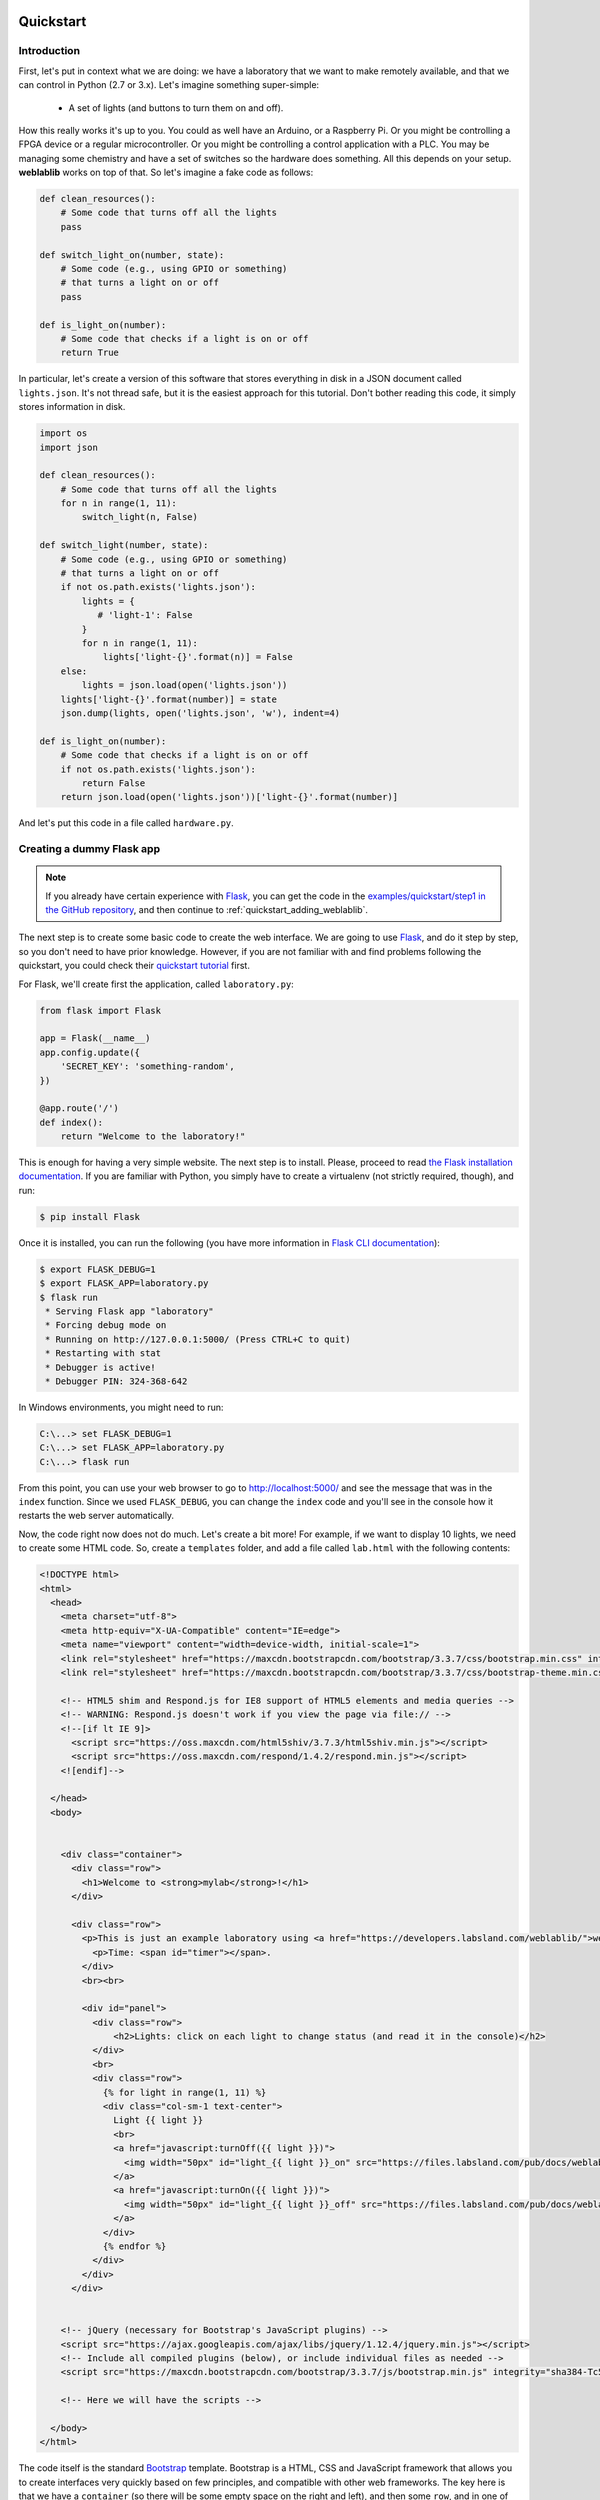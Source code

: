  .. _quickstart:

Quickstart
==========

Introduction
------------

First, let's put in context what we are doing: we have a laboratory that we want
to make remotely available, and that we can control in Python (2.7 or 3.x).
Let's imagine something super-simple:

 * A set of lights (and buttons to turn them on and off).

How this really works it's up to you. You could as well have an Arduino, or a
Raspberry Pi. Or you might be controlling a FPGA device or a regular
microcontroller. Or you might be controlling a control application with a PLC.
You may be managing some chemistry and have a set of switches so the hardware
does something. All this depends on your setup. **weblablib** works on top of
that. So let's imagine a fake code as follows:

.. code-block:: python

    def clean_resources():
        # Some code that turns off all the lights
        pass

    def switch_light_on(number, state):
        # Some code (e.g., using GPIO or something)
        # that turns a light on or off
        pass

    def is_light_on(number):
        # Some code that checks if a light is on or off
        return True

In particular, let's create a version of this software that stores everything
in disk in a JSON document called ``lights.json``. It's not thread safe, but
it is the easiest approach for this tutorial. Don't bother reading this code,
it simply stores information in disk.

.. code-block:: python

   import os
   import json

   def clean_resources():
       # Some code that turns off all the lights
       for n in range(1, 11):
           switch_light(n, False)

   def switch_light(number, state):
       # Some code (e.g., using GPIO or something)
       # that turns a light on or off
       if not os.path.exists('lights.json'):
           lights = {
              # 'light-1': False
           }
           for n in range(1, 11):
               lights['light-{}'.format(n)] = False
       else:
           lights = json.load(open('lights.json'))
       lights['light-{}'.format(number)] = state
       json.dump(lights, open('lights.json', 'w'), indent=4)

   def is_light_on(number):
       # Some code that checks if a light is on or off
       if not os.path.exists('lights.json'):
           return False
       return json.load(open('lights.json'))['light-{}'.format(number)]



And let's put this code in a file called ``hardware.py``.

Creating a dummy Flask app
--------------------------

.. note::

   If you already have certain experience with `Flask <http://flask.pocoo.org/>`_, you can get the code in
   the `examples/quickstart/step1 <https://github.com/weblabdeusto/weblablib/tree/master/examples/quickstart/step1>`_ `in the GitHub repository <https://github.com/weblabdeusto/weblablib>`_,
   and then continue to :ref:`quickstart_adding_weblablib`.

The next step is to create some basic code to create the web interface. We are
going to use `Flask <http://flask.pocoo.org/>`_, and do it step by step, so you
don't need to have prior knowledge. However, if you are not familiar with  and
find problems following the quickstart, you could check their `quickstart tutorial
<http://flask.pocoo.org/docs/latest/quickstart/>`_ first.

For Flask, we'll create first the application, called ``laboratory.py``:

.. code-block:: python

   from flask import Flask

   app = Flask(__name__)
   app.config.update({
       'SECRET_KEY': 'something-random',
   })

   @app.route('/')
   def index():
       return "Welcome to the laboratory!"


This is enough for having a very simple website. The next step is to install.
Please, proceed to read `the Flask installation documentation <http://flask.pocoo.org/docs/latest/installation/>`_.
If you are familiar with Python, you simply have to create a virtualenv (not strictly required, though), and run:

.. code-block:: bash

   $ pip install Flask


Once it is installed, you can run the following (you have more information in `Flask CLI documentation <http://flask.pocoo.org/docs/latest/installation/>`_):

.. code-block:: bash

   $ export FLASK_DEBUG=1
   $ export FLASK_APP=laboratory.py
   $ flask run
    * Serving Flask app "laboratory"
    * Forcing debug mode on
    * Running on http://127.0.0.1:5000/ (Press CTRL+C to quit)
    * Restarting with stat
    * Debugger is active!
    * Debugger PIN: 324-368-642

In Windows environments, you might need to run:

.. code-block:: bash

   C:\...> set FLASK_DEBUG=1
   C:\...> set FLASK_APP=laboratory.py
   C:\...> flask run

From this point, you can use your web browser to go to http://localhost:5000/ and see the
message that was in the ``index`` function. Since we used ``FLASK_DEBUG``, you can change
the ``index`` code and you'll see in the console how it restarts the web server automatically.

Now, the code right now does not do much. Let's create a bit more! For example, if we want to
display 10 lights, we need to create some HTML code. So, create a ``templates`` folder, and add
a file called ``lab.html`` with the following contents:

.. code-block:: html

    <!DOCTYPE html>
    <html>
      <head>
        <meta charset="utf-8">
        <meta http-equiv="X-UA-Compatible" content="IE=edge">
        <meta name="viewport" content="width=device-width, initial-scale=1">
        <link rel="stylesheet" href="https://maxcdn.bootstrapcdn.com/bootstrap/3.3.7/css/bootstrap.min.css" integrity="sha384-BVYiiSIFeK1dGmJRAkycuHAHRg32OmUcww7on3RYdg4Va+PmSTsz/K68vbdEjh4u" crossorigin="anonymous">
        <link rel="stylesheet" href="https://maxcdn.bootstrapcdn.com/bootstrap/3.3.7/css/bootstrap-theme.min.css" integrity="sha384-rHyoN1iRsVXV4nD0JutlnGaslCJuC7uwjduW9SVrLvRYooPp2bWYgmgJQIXwl/Sp" crossorigin="anonymous">

        <!-- HTML5 shim and Respond.js for IE8 support of HTML5 elements and media queries -->
        <!-- WARNING: Respond.js doesn't work if you view the page via file:// -->
        <!--[if lt IE 9]>
          <script src="https://oss.maxcdn.com/html5shiv/3.7.3/html5shiv.min.js"></script>
          <script src="https://oss.maxcdn.com/respond/1.4.2/respond.min.js"></script>
        <![endif]-->

      </head>
      <body>


        <div class="container">
          <div class="row">
            <h1>Welcome to <strong>mylab</strong>!</h1>
          </div>

          <div class="row">
            <p>This is just an example laboratory using <a href="https://developers.labsland.com/weblablib/">weblablib</a>.</p>
              <p>Time: <span id="timer"></span>.
            </div>
            <br><br>

            <div id="panel">
              <div class="row">
                  <h2>Lights: click on each light to change status (and read it in the console)</h2>
              </div>
              <br>
              <div class="row">
                {% for light in range(1, 11) %}
                <div class="col-sm-1 text-center">
                  Light {{ light }}
                  <br>
                  <a href="javascript:turnOff({{ light }})">
                    <img width="50px" id="light_{{ light }}_on" src="https://files.labsland.com/pub/docs/weblablib/light-on.png">
                  </a>
                  <a href="javascript:turnOn({{ light }})">
                    <img width="50px" id="light_{{ light }}_off" src="https://files.labsland.com/pub/docs/weblablib/light-off.png">
                  </a>
                </div>
                {% endfor %}
              </div>
            </div>
          </div>


        <!-- jQuery (necessary for Bootstrap's JavaScript plugins) -->
        <script src="https://ajax.googleapis.com/ajax/libs/jquery/1.12.4/jquery.min.js"></script>
        <!-- Include all compiled plugins (below), or include individual files as needed -->
        <script src="https://maxcdn.bootstrapcdn.com/bootstrap/3.3.7/js/bootstrap.min.js" integrity="sha384-Tc5IQib027qvyjSMfHjOMaLkfuWVxZxUPnCJA7l2mCWNIpG9mGCD8wGNIcPD7Txa" crossorigin="anonymous"></script>

        <!-- Here we will have the scripts -->

      </body>
    </html>


The code itself is the standard `Bootstrap <https://getbootstrap.com/docs/3.3/>`_ template.
Bootstrap is a HTML, CSS and JavaScript framework that allows you to create interfaces very
quickly based on few principles, and compatible with other web frameworks. The key here
is that we have a ``container`` (so there will be some empty space on the right and left),
and then some ``row``, and in one of them, there is something about lights. Let's take a
closer look at that one:

.. code-block:: jinja

    <div class="row">
      {% for light in range(1, 11) %}
      <div class="col-sm-1 text-center">
        Light {{ light }}
        <br>
        <a href="javascript:turnOff({{ light }})">
          <img width="50px" id="light_{{ light }}_on" src="https://files.labsland.com/pub/docs/weblablib/light-on.png">
        </a>
        <a href="javascript:turnOn({{ light }})">
          <img width="50px" id="light_{{ light }}_off" src="https://files.labsland.com/pub/docs/weblablib/light-off.png">
        </a>
      </div>
      {% endfor %}
    </div>

As you can see, this is not HTML code, but Jinja code. `Jinja <jinja.pocoo.org/>`_ is the default
templating framework used by Flask. It just repeats 10 times some HTML code, where ``{{ light }}``
will be 1, 2..10 in each iteration.

In this case we have 10 (1..10) lights in one block each. Each block has two images: one with
a light on and one with a light off. And each light has an ``id`` which is ``light_1_on`` or ``light_1_off``.
Also, if you click on any of those images, it will run the code ``javascript:turnOff(1)`` or ``javascript:turnOn(1)`` (being 1..10).

We had put the whole HTML code in ``templates/lab.html``, so it's time to change the ``laboratory.py`` code:

.. code-block:: python

   from flask import Flask, render_template

   app = Flask(__name__)
   app.config.update({
       'SECRET_KEY': 'something-random',
   })

   @app.route('/')
   def index():
       return render_template("lab.html")

If we refresh the website, we will see all the bulbs, on and off.


Now we are only missing doing something when the lights are clicked, as well as keeping the state.

To do so, let's take the ``hardware.py`` and start calling it:

.. code-block:: python

   from flask import Flask, request, render_template, jsonify
   import hardware

   app = Flask(__name__)
   app.config.update({
       'SECRET_KEY': 'something-random',
   })

   @app.route('/')
   def index():
       return render_template("lab.html")

   @app.route('/status')
   def status():
       # jsonify returns a JSON where {lights: result}
       # plus adds the 'application/json' headers, etc.
       return jsonify(lights=get_light_status(), error=False)

   @app.route('/lights/<number>/')
   def light(number):
       # request.args is a dictionary with the
       # query arguments (e.g., this checks ?state=true)
       state = request.args.get('state') == 'true'
       # We call the hardware with the state
       hardware.switch_light(number, state)
       # And return the whole status of everything
       return jsonify(lights=get_light_status(), error=False)

   def get_light_status():
       lights = {}
       for light in range(1, 11):
           lights['light-{}'.format(light)] = hardware.is_light_on(light)
       return lights


With this code, you can already test in your web browser going to URLs like:

 * http://localhost:5000/lights/1/?state=true (turn on light 1)
 * http://localhost:5000/lights/1/?state=false (turn off light 1)
 * http://localhost:5000/lights/1/?state=true (turn on light 1)
 * http://localhost:5000/lights/1/?state=false (turn off light 1)
 * http://localhost:5000/status (see current status, without changing anything)

As you can see, by entering in those URLs, you change the state of the fake lights.
You can also see that a file called ``lights.json`` has been automatically created,
and you can open it and read it.

The final step is to call from the HTML code to these URLs. We'll first create a
``static`` folder and inside we'll put a ``lab.js`` JavaScript file, with the following
contents:

.. code-block:: javascript

    function turnOn(number) {
        turnLight(number, true);
        return false;
    }

    function turnOff(number) {
        turnLight(number, false);
        return false;
    }

    function turnLight(num, state) {
        var url = LIGHT_URL.replace("LIGHT", num) + "?state=" + state;
        $.get(url).done(parseStatus);
    }

    function clean() {
        // Not yet
    }

    function parseStatus(newStatus) {
        if (newStatus.error == false) {
            for (var i = 1; i < 11; i++) {
                if(newStatus["lights"]["light-" + i]) {
                    $("#light_" + i + "_off").hide();
                    $("#light_" + i + "_on").show();
                } else {
                    $("#light_" + i + "_on").hide();
                    $("#light_" + i + "_off").show();
                }
            }
        }
    }

    var STATUS_INTERVAL = setInterval(function () {

        $.get(STATUS_URL).done(parseStatus).fail(clean);

    }, 1000);

    $.get(STATUS_URL).done(parseStatus);

As you can see, there are two variables which are not defined in the JavaScript file:

 * ``LIGHT_URL`` (which will be the URL of the lights)
 * ``STATUS_URL`` (Which will be the URL of the /status)

Other than that, the code does the following:
 * ``turnOn`` and ``turnOff`` call ``turnLight(num, state)``, which calls the
    ``/lights/1/?state=true`` web that you were calling before.
 * ``parseStatus`` receives a status (which is what any of the webs we
    implemented return) and for each light, if it's true, it hides one,
    and if it's off it hides the other light.

Therefore, every time we press on a light which is on, it will call
``turnOff(number)``, which will call the server, will modify the
``lights.json`` file, and when it obtains the ``status``, it will hide the
light on image and display the light off image. We are only missing how to
include this ``static/lab.js`` file in the HTML.

To do this, in the end of the ``lab.html`` file there are the following lines:

.. code-block:: html

       <!-- Here we will have the scripts -->

      </body>
   </html>

Under the ``Here we will...``, you must place the following code:

.. code-block:: html

     <!-- Here we will have the scripts -->
     <script>
       var STATUS_URL = "{{ url_for('status') }}";
       var LIGHT_URL = "{{ url_for('light', number='LIGHT') }}";
     </script>
     <script src="{{ url_for('static', filename='lab.js') }}"></script>

    </body>
   </html>

``url_for`` is the way Flask provides to point to URLs without having to hardcode them.
If where it says ``@app.route('/status')`` tomorrow you change the URL, all the code will
be updated, as long as the name of the function is the same.

.. warning::

   This approach (modifying state through a GET request, no special CSRF check) is
   very insecure and you shouldn't use it. Check the ``examples/advanced`` folder
   in the `GitHub weblablib repository <https://github.com/weblabdeusto/weblablib/>`_
   for a better approach. This example is just focused on having a very simple basis
   where we can rely for explaining **weblablib**.

.. _quickstart_adding_weblablib:

Adding weblablib
----------------

Why using weblablib
~~~~~~~~~~~~~~~~~~~

As you've seen in the previous example, you have a very simple website that does something
with certain hardware (faked in ``hardware.py``). It works quite well: you turn a light
off, and even if you refresh the website, stop the server and restart it, you'll see the
light off.

However, this code is very far from being usable as a remote laboratory:

 * There is no authentication neither authorization. Who is the user? Why does he/she have access?
 * What if we need an scheduling system (such as a queue)? How do we ensure that students come
   once at a time instead of multiple students accessing at the same time? In this particular case
   it might not be very important, but if for example we had a microcontroller, we would need a
   queue so when one student is .
 * How does the teacher know who and when used the lab?
 * How do you integrate the laboratory in a Learning Management System such as Moodle, Sakai, EdX or similar?
 * How does the administrator establish how long the student can access, etc.?

For all these things, you can either implement and test everything by yourself, or rely on a remote
laboratory management system, such as `WebLab-Deusto <https://weblabdeusto.readthedocs.org/>`_. Most
of those features (administration, analytics, scheduling) are covered by WebLab-Deusto, but at some
point WebLab-Deusto delegates on the particular laboratories by sending them users. So for example a
user will be authenticated in WebLab-Deusto, and attempt to access the laboratory, and still
WebLab-Deusto will be dealing with the queue of users. When the user finally has permission to use
the laboratory in that particular time, then WebLab-Deusto contacts the laboratory telling it in a
secure way "I'm WebLab-Deusto, I have this particular student, get ready for it".

The laboratory still has to implement this protocol and life cycle. And here is where **weblablib**
enters, by implementing the protocol and making it easy for laboratory developers to focus on the
laboratory.

.. note::

   You can download the code of this section in the github repository, folder `examples/quickstart/step2 <https://github.com/weblabdeusto/weblablib/tree/master/examples/quickstart/step2>`_.

   Note that in it, we have also included some time-related code in the JavaScript file.


Adding WebLab
~~~~~~~~~~~~~

To use **weblablib**, you have to create a ``WebLab`` instance and initialize it with the Flask app. You can
either do both at once:

.. code-block:: python

   from weblablib import WebLab

   weblab = WebLab(app)

or do it in two phases:

.. code-block:: python

   from weblablib import WebLab

   weblab = WebLab()

   # Later

   weblab.init_app(app)

What is important is that the configuration is loaded in Flask *before* ``init_app`` (or ``WebLab(app)``).

Additionally, ``weblablib`` has more interesting features. For example, you may want to establish that a
particular Flask view is only available for WebLab users:

.. code-block:: python

   from weblablib import requires_active

   @app.route('/')
   @requires_active
   def index():
       # ...

   @app.route('/status')
   @requires_active
   def status():
       # ...

   @app.route('/lights/<number>/')
   @requires_active
   def light(number):
       # ...

In this case, you are defining that the three views ``status`` and ``light`` can only be accessed by
active WebLab users (users who have been assigned and whose time in the laboratory is not over).

Additionally, we need to tell WebLab-Deusto what is the landing page when an experiment has been reserved,
and we do it by adding the following code:

.. code-block:: python

   from flask import url_for

   @weblab.initial_url
   def initial_url():
       # Being 'index' the name of the
       # view ("def index():") where the
       # user has to land
       return url_for('index')

This way, WebLab-Deusto will be managing students and the queue of students, and whenever it's time to
access the laboratory, it will contact the laboratory, create a session for the user, initialize it in the
user browser, and redirect the user to that (the one defined in ``initial_url``).

Polling
~~~~~~~

In WebLab-Deusto the administrator has assigned a time for the students. Let's imagine that it's
10 minutes per user. Typically, students leave earlier than the assigned time. For example, if they're
learning how to write code for a robot, they might see that the robot has already failed in 30 seconds and
might not need to continue suing it. However, if it works, they might need to stay 3 minutes or so. And if
the lesson is a very complex one, then they might need the 10 minutes.

For this reason, you might need to keep track of when is the user using the laboratory, and whenever the
student leaves, report WebLab-Deusto that the user left. With **weblablib**, this process is almost
automatic: you have to call a ``poll`` function in less than 15 seconds (or whatever you setup in
the ``WEBLAB_TIMEOUT`` configuration). There are different ways to achieve this. The simplest is adding
``weblab_poll_script`` in your template file as follows:

.. code-block:: html

        <!-- Here we will have the scripts -->
        <script>
            var STATUS_URL = "{{ url_for('status') }}";
            var LIGHT_URL = "{{ url_for('light', number='LIGHT') }}";
        </script>
        <script src="{{ url_for('static', filename='lab.js') }}"></script>

        {{ weblab_poll_script() }}

      </body>
    </html>

Internally, it will create a JavaScript script that will call a ``poll`` method every few seconds. The only
important thing is that this is called AFTER including ``jQuery`` since it relies on ``jQuery``.

This way, whenever the student leaves the laboratory (actively, or because there was a network issue on his
side, or for any other reason), the laboratory marks him as logged out, and therefore WebLab-Deusto assigns
the laboratory to someone else.

However, if you want to make this process faster, you can implement a method such as:

.. code-block:: python

   from weblablib import logout

   @app.route('/logout')
   @requires_active
   def logout_view():
       logout()
       return jsonify(result="ok")

This way, you can create in HTML a code that actively tells in a faster way to WebLab-Deusto that the user
is finished.

You can also call this automatically when the web browser closes or moves to another link by adding this
parameter to ``weblab_poll_script``:

.. code-block:: html

   {{ weblab_poll_script(logout_on_close=True) }}

Additionally, by default, **weblablib** installs a code that for any call in your Flask app, it will call
automatically ``poll``. You can disable this by configuring ``WEBLAB_AUTOPOLL`` to ``False`` in the
configuration, and then call ``poll`` manually:

.. code-block:: python

   from weblablib import poll

   @app.route('/poll')
   @requires_active
   def poll():
       poll()
       return jsonify(result='ok')

Checking user data
~~~~~~~~~~~~~~~~~~

In **weblablib** there is an special object called ``weblab_user``. It is never ``None``, and it can be either:

 * ``AnonymousUser``: when someone who has never been logged in (or not in a long time) accesses your app.
 * ``CurrentUser``: when a user has been assigned to use the laboratory, and only during that time (and if the
   user does not log out, or stopped polling)
 * ``ExpiredUser``: when a user has been previuosly assigned, but the assigned time elapsed, or the user clicked
   on log out or stopped polling.

So as to distinguish the type of user, you have two properties:

 * ``is_anonymous``: ``True`` if it's an ``AnonymousUser``
 * ``active``: ``True`` if it's an ``CurrentUser``.

Additionally, both the ``CurrentUser`` and the ``ExpiredUser`` have the following properties:

 * ``username``: the username in the original system. For example, ``tom``. Note that this is not unique: if your WebLab-Deusto is sharing the laboratory with a Moodle, there might be a ``tom`` in WebLab-Deusto and another ``tom`` in Moodle, and in both cases ``weblab_user.username`` will be ``tom``. So you can use it to talk to the username, but not for saving information for this user.
 * ``username_unique``: a full, unique, identifier of the user. For example, ``tom@school1@labsland``. Compared to the previous version, this is guaranteed to be unique.
 * ``back``: this is the URL where the user should go *after* finishing using the laboratory. For example, if the student was in a Moodle system, the ``back`` will be a link to the particular page in that Moodle system. ``requires_active`` by default redirects the user to that URL when the user has been logged in and not anymore.
 * ``time_left``: this is the time, in seconds, to finish the session. If the user was assigned 10 minutes, and 2 minutes have been passed, it will return something like ``478.3`` (seconds). Take into account that for this number to be accurate, both the laboatory server and the WebLab-Deusto server must have the same date and time, so use any time synchronization tool (e.g., a ntp server) to make sure this is the case.
 * ``start_date``: UNIX timestamp of the second (according to WebLab) when the reservation started.
 * ``data``: this is some data that you can store for passing between the different methods, tasks, etc. This information must be basic data types (such as dicts, lists, numbers, strings... anything you can encode in JSON), and not your own objects or similar. By default, if you use it in a Flask view or in ``on_start``, whatever you put there will be automatically stored at the end of the view. You can force to store / retrieve the data by calling ``weblab_user.data.store()`` or ``weblab_user.data.retrieve()``.
 * ``locale``: this represents the language according to WebLab-Deusto (which will delegate in external systems too). For example, if you are using Moodle in Spanish, it will tell WebLab-Deusto that it's the case, which will establish here ``es``. You can use this with the proper library (such as Flask-Babel or Flask-BabelEx), as explained in :ref:`internationalization`.
 * ``request_client_data`` and ``request_server_data``: both provided by WebLab-Deusto (one coming from the client, the other from curated data by the WebLab-Deusto server; same as data in ``on_start``).

For example:

.. code-block:: python

   from weblablib import requires_active, weblab_user

   @app.route('/status')
   @requires_active
   def status():
       # jsonify returns a JSON where {lights: result}
       # plus adds the 'application/json' headers, etc.
       return jsonify(lights=get_light_status(),
                      time_left=weblab_user.time_left,
                      error=False)


In this case, we have added to the response of status the time in seconds that is left to the
current user. You do not need to work on checking if ``weblab_user`` is anonymous or expired
since the method already has a ``@requires_active`` decorator (so if it's an anonymous user
the user will see "access forbidden", and if he is a user whose time already passed, will be
redirected to his ``weblab_user.back`` URL).

If the behavior of ``requires_active`` is too strict for your case, you also have a
``requires_login`` decorator. The difference is that while the former requires the user to
have access to the laboratory right now, the latter also accepts users which were using the
laboratory and now they can not use it anymore. For example, if the user was doing some
exercises, you may want to let the student to download the exercises for some time. In this
case, you may use ``requires_active`` to ``status`` or ``light`` (since whoever calls must
be assigend to the laboratory), but ``requires_login`` to ``index`` (and there, depending on
if the user is active or not, show one thing or another):

.. code-block:: python

   from weblablib import requires_login, weblab_user

   @app.route('/')
   @requires_login
   def index():
       if weblab_user.active:
           # Show something for current users
       else:
           # Show something for past users

Additionally, in the templates you have access to ``weblab`` and ``weblab_user``, so you can
simply run:

.. code-block:: python

   from weblablib import requires_login

   @app.route('/')
   @requires_login
   def index():
       return render_template('index.html')

And in the HTML code display:

.. code-block:: jinja

   {% if not weblab_user.active %}
       <a href="{{ weblab_user.back }}">Back</a>

       {# ... #}

       <div class="alert alert-warning">
           <h1>You don't have access to the laboratory anymore but
           you can download the following resources</h1>

           {# ... #}
       </div>
   {% endif %}

With this information, we can improve our example app by adding this in the JavaScript code:

.. code-block:: javascript

   var TIMER_INTERVAL = null;
   var TIME_LEFT = null;

   // Instead of the previously existing clean() function
   function clean() {
       clearInterval(STATUS_INTERVAL);
       clearInterval(TIME_LEFT);
       $("#panel").hide();
       $("#timer").text("session is over");
   }

   // Instead of the previuosly existing parseStatus
   function parseStatus(newStatus) {
       if (newStatus.error == false) {
           for (var i = 1; i < 11; i++) {
               if(newStatus.lights["light-" + i]) {
                   $("#light_" + i + "_off").hide();
                   $("#light_" + i + "_on").show();
               } else {
                   $("#light_" + i + "_on").hide();
                   $("#light_" + i + "_off").show();
               }
           }
           if (TIMER_INTERVAL == null) {
               TIME_LEFT = Math.round(newStatus.time_left);
               $("#timer").text("" + TIME_LEFT + " seconds");
               TIMER_INTERVAL = setInterval(function () {
                   TIME_LEFT = TIME_LEFT - 1;
                   if (TIME_LEFT >= 0) {
                       $("#timer").text("" + TIME_LEFT + " seconds");
                   } else {
                       clean();
                   }
               }, 1000);
           }
       } else {
           clean();
       }
   }

This way, in the beginning ``TIMER_INTERVAL`` is ``null``, but whenever we parse a status
from the server side (and therefore we receive a ``time_left`` value), we can start
a new interval that every second it changes the time left.


Adding basic settings
~~~~~~~~~~~~~~~~~~~~~

There are two mandatory variables that you have to configure in weblablib:

.. tabularcolumns:: |p{6.5cm}|p{8.5cm}|

================================= =========================================
``WEBLAB_USERNAME``               WebLab-Deusto has a pair of credentials
                                  representing a particular WebLab-Deusto
                                  instance in a particular laboratory.
                                  These pair are a *username* and a
                                  *password*, but they represent
                                  WebLab-Deusto, **not** the particular
                                  user coming from WebLab-Deusto. In
                                  WebLab-Deusto, this property is called
                                  ``http_experiment_username``.
``WEBLAB_PASSWORD``               Same as ``WEBLAB_USERNAME``, but this
                                  property representing the
                                  ``http_experiment_password``
                                  configuration value of WebLab-Deusto.
================================= =========================================

So, for example, we could use:

.. code-block:: python

   app = Flask(__name__)
   app.config.update({
       'SECRET_KEY': 'something-random',
       'WEBLAB_USERNAME': 'weblabdeusto',
       'WEBLAB_PASSWORD': 'password',
   })


Initializing and cleaning resources
~~~~~~~~~~~~~~~~~~~~~~~~~~~~~~~~~~~

Very often, you need to prepare the laboratory for the user before he uses it, and/or clean resources after the user has used them.

To do so, you can modify the ``hardware.py`` file to support:

.. code-block:: python

   from laboratory import weblab
   from weblablib import weblab_user

   @weblab.on_start
   def start(client_data, server_data):
       print("Initializing {}".format(weblab_user))

   @weblab.on_dispose
   def dispose():
       print("Disposing {}".format(weblab_user))
       clean_resources()

And, in ``laboratory.py``, move ``import hardware`` to the end of the file.

This way, for each user, this code will be run once at the beginning. If an error is produced in your ``start`` method,
the user will not be redirected and WebLab-Deusto will consider the laboratory as broken for a while before sending other
user.

The ``@weblab.on_dispose`` method is guaranteed to be run at some point in a matter of seconds or minutes after the user
is not using the laboratory anymore, *as long as the process is running*. However, there are situations (for example, you
configure Redis to not persist data in disk periodically and suddenly the computer where this code is running is restarted)
where it may not be run. For this reason, it is recommended that you run your ``clean_resources`` before running gunicorn or
whatever server you use later.

For example, you can add this code in ``laboratory.py``:


.. code-block:: python

   import hardware

   @app.cli.command('clean-resources')
   def clean_resources_command():
       hardware.clean_resources()

so later you can run:

.. code-block:: shell

   $ flask clean-resources

When the computer is restarted or before running the script that runs your laboratory or similar (see ``examples/advanced`` for more).

.. warning::


   Note that this code is run outside the web browser, so Flask objects like ``session`` will not work.

   Also note that, in general, it is a bad idea to store global information in a Flask script. If you are
   later running several processes (as it is normal), your laboratory will not work. If you need to store
   anything, rely on Redis see ``examples/advanced``) or a database or similar, not memory.

   So, for example, **do not do this**:

   .. code-block:: python

      # DO NOT DO THIS
      lights_on = False

      @weblab.on_start
      def start(client_data, server_data):
          global lights_on
          lights_on = True

   If you later run this in ``gunicorn`` or similar with multiple workers, the same variable will have
   different values in different servers.

Running weblablib
-----------------

So far, you have seen what code to put, but you have not even installed **weblablib**, so you could not run it. Also,
there are two ways to run this code: from WebLab-Deusto or, in development environments, from the console directly.
This section is focused on installing and running this code.

Installing weblablib
~~~~~~~~~~~~~~~~~~~~

Earlier, you installed Flask by creating an virtual environment (or not) following the instructions of `the Flask installation documentation <http://flask.pocoo.org/docs/latest/installation/>`_.
So as to install **weblablib**, you only have to activate the same virtual environment (if you were using any) and run:

.. code-block:: shell

   $ pip install weblablib

.. note::

   If you have installed WebLab-Deusto in this computer, please use a different virtual environment to
   avoid any potential conflict. For example, if you installed WebLab-Deusto in a virtualenv called
   weblab, create another virtualenv for weblablib:

   .. code-block:: shell

      $ mkvirtualenv wlib
      (wlib) % pip install weblablib

Installing redis
~~~~~~~~~~~~~~~~

**weblablib** relies on `Redis <https://redis.io/>`_, an Open Source, in-memory data structure store. In Linux distributions you can typically install it from the repositories:

.. code-block:: shell

   $ sudo apt-get install redis-server

In Microsoft Windows, you can use `Redis for Windows <https://github.com/MicrosoftArchive/redis/releases>`_, supported by Microsoft. You can either download the installer (beware that you download the *Latest release* and not a *Pre-release* which might come with bugs), or `use nuget <https://www.nuget.org/packages/redis-64/>`_.

In Mac OS X, you can install it manually or use Homebrew.

Development
~~~~~~~~~~~

Once **weblablib** is installed, running the script is exactly as before:

.. code-block:: shell

   $ export FLASK_DEBUG=1
   $ export FLASK_APP=laboratory.py
   $ flask run

However, if you open the web browser and go to the laboratory site:

 * http://localhost:5000/

You will only see ``Access forbidden``. So as to access the laboratory, you have to either:

 * Install WebLab-Deusto, follow `these instructions <http://weblabdeusto.readthedocs.io/en/latest/remote_lab_deployment.html>`_ (in particular, the *Unmanaged server* section, and configure with the following parameters:
   * ``http_experiment_url: http://localhost:5000/``
   * ``http_experiment_username: weblabdeusto`` (or whatever you used in ``WEBLAB_USERNAME``)
   * ``http_experiment_password: password``  (or whatever you used in ``WEBLAB_PASSWORD``)
 * **OR** use the command line interface for debugging.

The former is mandatory for the production mode, but the latter is the easiest version when working with. In this case, you simply run the following in a different terminal:

.. code-block:: shell

   $ export FLASK_DEBUG=1
   $ export FLASK_APP=laboratory.py
   $ flask weblab fake new

This fakes a request from WebLab-Deusto, creating a new user. By default, it opens a session your default web browser (check `more information on how thisworks <https://docs.python.org/2/library/webbrowser.html>`_ if it uses a web browser you don't want). You can avoid this by adding ``--dont-open-browser``.

As you see, you will end in http://localhost:5000/ but with a working valid WebLab-Deusto session. ``weblab fake new`` uses some default parameters, that you can change:

.. code-block:: shell

   $ flask weblab fake new --help
   Usage: flask weblab fake new [OPTIONS]

     Create a fake WebLab-Deusto user session.

     This command creates a new user session and stores the session in disk, so
     you can use other commands to check its status or delete it.

   Options:
     --name TEXT              First and last name
     --username TEXT          Username passed
     --username-unique TEXT   Unique username passed
     --assigned-time INTEGER  Time in seconds passed to the laboratory
     --back TEXT              URL to send the user back
     --locale TEXT            Language
     --dont-open-browser      Do not open the fake use in a web browser
     --help                   Show this message and exit.


So, for example, you could also run:

.. code-block:: shell

   $ flask weblab fake new --name "Homer Simpson" --username hsimpson \
                         --username-unique "hsimpson@labsland" \
                         --assigned-time 600 \
                         --back https://en.wikipedia.org/wiki/Homer_Simpson \
                         --locale en
                         --dont-open-browser

.. note::

   If it tells you that the command does not exist:

   .. code-block:: shell

      $ flask weblab fake new
      Usage: flask [OPTIONS] COMMAND [ARGS]...

      Error: No such command "weblab".
      $

   It means that there is another error in another layer. For example:

     * You may have forgotten to do the ``export FLASK_APP=laboratory.py`` (quite common)
     * There might be an error that causes your code to raise an exception. Try to run:

   .. code-block:: shell

      $ python laboratory.py

   to see if there is an unhandled error you're missing.

You can also fake stopping the current session by running:

.. code-block:: shell

   $ flask weblab fake dispose

It will delete the current session, so in the next ``weblab_user``, it will be already an ``ExpiredUser``.

You can also fake what's the current status as WebLab-Deusto does, contacting your laboratory every few seconds:

.. code-block:: shell

   $ flask weblab fake status

Which will return a number indicating when you should contact again, in seconds.

Production
~~~~~~~~~~

In a production environment, you should always use WebLab-Deusto, and you can rely on the `Flask deployment documentation <http://flask.pocoo.org/docs/0.12/deploying/>`_ to see how to deploy it.

In the `advanced example in the github repository <https://github.com/weblabdeusto/weblablib/tree/master/examples/advanced>`_ you have two scripts to run it using the popular `gunicorn <http://gunicorn.org/>`_ web server. These files are `wsgi_app.py` and `gunicorn_start.sh`, and you can install gunicorn by running:

.. code-block:: shell

   $ pip install gunicorn

